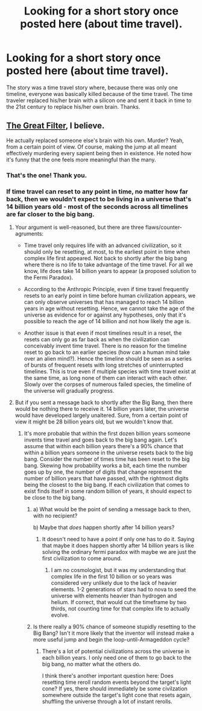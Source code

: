 #+TITLE: Looking for a short story once posted here (about time travel).

* Looking for a short story once posted here (about time travel).
:PROPERTIES:
:Author: zigman32
:Score: 9
:DateUnix: 1491977532.0
:DateShort: 2017-Apr-12
:END:
The story was a time travel story where, because there was only one timeline, everyone was basically killed because of the time travel. The time traveler replaced his/her brain with a silicon one and sent it back in time to the 21st century to replace his/her own brain. Thanks.


** [[http://www.begoodenough.com/the-great-filter/][The Great Filter]], I believe.

He actually replaced someone else's brain with his own. Murder? Yeah, from a certain point of view. Of course, making the jump at all meant effectively murdering every sapient being then in existence. He noted how it's funny that the one feels more meaningful than the many.
:PROPERTIES:
:Author: thrawnca
:Score: 8
:DateUnix: 1491981004.0
:DateShort: 2017-Apr-12
:END:

*** That's the one! Thank you.
:PROPERTIES:
:Author: zigman32
:Score: 2
:DateUnix: 1491982541.0
:DateShort: 2017-Apr-12
:END:


*** If time travel can reset to any point in time, no matter how far back, then we wouldn't expect to be living in a universe that's 14 billion years old - most of the seconds across all timelines are far closer to the big bang.
:PROPERTIES:
:Author: Gurkenglas
:Score: 2
:DateUnix: 1491992715.0
:DateShort: 2017-Apr-12
:END:

**** Your argument is well-reasoned, but there are three flaws/counter-agruments:

- Time travel only requires life with an advanced civilization, so it should only be resetting, at most, to the earliest point in time when complex life first appeared. Not back to shortly after the big bang where there is no life to take advantage of the time travel. For all we know, life does take 14 billion years to appear (a proposed solution to the Fermi Paradox).

- According to the Anthropic Principle, even if time travel frequently resets to an early point in time before human civilization appears, we can only observe universes that has managed to reach 14 billion years in age without resetting. Hence, we cannot take the age of the universe as evidence for or against any hypotheses, only that it's possible to reach the age of 14 billion and not how likely the age is.

- Another issue is that even if most timelines result in a reset, the resets can only go as far back as when the civilization can conceivably invent time travel. There is no reason for the timeline reset to go back to an earlier species (how can a human mind take over an alien mind?). Hence the timeline should be seen as a series of bursts of frequent resets with long stretches of uninterrupted timelines. This is true even if multiple species with time travel exist at the same time, as long none of them can interact with each other. Slowly over the corpses of numerous failed species, the timeline of the universe will gradually progress.
:PROPERTIES:
:Author: xamueljones
:Score: 2
:DateUnix: 1492019792.0
:DateShort: 2017-Apr-12
:END:


**** But if you sent a message back to shortly after the Big Bang, then there would be nothing there to receive it. 14 billion years later, the universe would have developed largely unaltered. Sure, from a certain point of view it might be 28 billion years old, but we wouldn't know that.
:PROPERTIES:
:Author: thrawnca
:Score: 1
:DateUnix: 1491993849.0
:DateShort: 2017-Apr-12
:END:

***** It's more probable that within the first dozen billion years someone invents time travel and goes back to the big bang again. Let's assume that within each billion years there's a 90% chance that within a billion years someone in the universe resets back to the big bang. Consider the number of times time has been reset to the big bang. Skewing how probability works a bit, each time the number goes up by one, the number of digits that change represent the number of billion years that have passed, with the rightmost digits being the closest to the big bang. If each civilization that comes to exist finds itself in some random billion of years, it should expect to be close to the big bang.
:PROPERTIES:
:Author: Gurkenglas
:Score: 1
:DateUnix: 1491994422.0
:DateShort: 2017-Apr-12
:END:

****** a) What would be the point of sending a message back to then, with no recipient?

b) Maybe that /does/ happen shortly after 14 billion years?
:PROPERTIES:
:Author: thrawnca
:Score: 2
:DateUnix: 1491995057.0
:DateShort: 2017-Apr-12
:END:

******* It doesn't need to have a point if only one has to do it. Saying that maybe it does happen shortly after 14 billion years is like solving the ordinary fermi paradox with maybe we are just the first civilization to come around.
:PROPERTIES:
:Author: Gurkenglas
:Score: 2
:DateUnix: 1492000511.0
:DateShort: 2017-Apr-12
:END:

******** I am no cosmologist, but it was my understanding that complex life in the first 10 billion or so years was considered very unlikely due to the lack of heavier elements. 1-2 generations of stars had to nova to seed the universe with elements heavier than hydrogen and helium. If correct, that would cut the timeframe by two thirds, not counting time for that complex life to actually evolve.
:PROPERTIES:
:Author: Iconochasm
:Score: 5
:DateUnix: 1492002663.0
:DateShort: 2017-Apr-12
:END:


****** Is there really a 90% chance of someone stupidly resetting to the Big Bang? Isn't it more likely that the inventor will instead make a more useful jump and begin the loop-until-Armageddon cycle?
:PROPERTIES:
:Author: thrawnca
:Score: 2
:DateUnix: 1492023737.0
:DateShort: 2017-Apr-12
:END:

******* There's a lot of potential civilizations across the universe in each billion years. I only need one of them to go back to the big bang, no matter what the others do.

I think there's another important question here: Does resetting time reroll random events beyond the target's light cone? If yes, there should immediately be some civilzation somewhere outside the target's light cone that resets again, shuffling the universe through a lot of instant rerolls.
:PROPERTIES:
:Author: Gurkenglas
:Score: 1
:DateUnix: 1492034646.0
:DateShort: 2017-Apr-13
:END:
